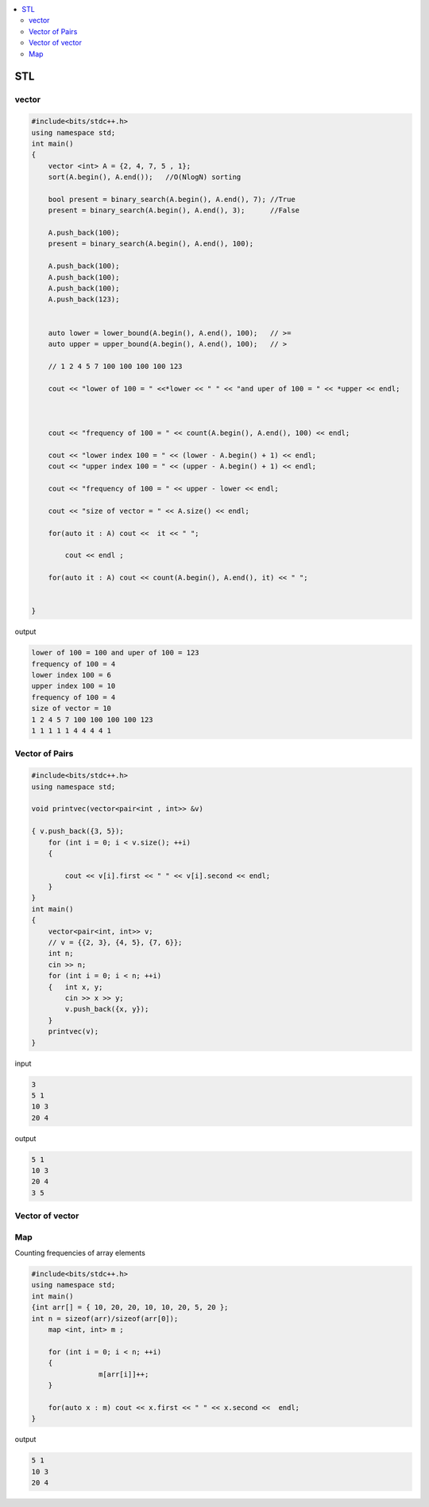 
.. contents::
   :local:
   :depth: 3

STL
===============================================================================

vector
--------------

.. code:: c++

      #include<bits/stdc++.h>
      using namespace std;
      int main()
      {
          vector <int> A = {2, 4, 7, 5 , 1};
          sort(A.begin(), A.end());   //O(NlogN) sorting

          bool present = binary_search(A.begin(), A.end(), 7); //True
          present = binary_search(A.begin(), A.end(), 3);      //False

          A.push_back(100);
          present = binary_search(A.begin(), A.end(), 100);

          A.push_back(100);
          A.push_back(100);
          A.push_back(100);
          A.push_back(123);


          auto lower = lower_bound(A.begin(), A.end(), 100);   // >=
          auto upper = upper_bound(A.begin(), A.end(), 100);   // >

          // 1 2 4 5 7 100 100 100 100 123

          cout << "lower of 100 = " <<*lower << " " << "and uper of 100 = " << *upper << endl;



          cout << "frequency of 100 = " << count(A.begin(), A.end(), 100) << endl;

          cout << "lower index 100 = " << (lower - A.begin() + 1) << endl;
          cout << "upper index 100 = " << (upper - A.begin() + 1) << endl;

          cout << "frequency of 100 = " << upper - lower << endl;

          cout << "size of vector = " << A.size() << endl;

          for(auto it : A) cout <<  it << " ";

              cout << endl ;

          for(auto it : A) cout << count(A.begin(), A.end(), it) << " ";


      }
      
output

.. code:: c++

      lower of 100 = 100 and uper of 100 = 123
      frequency of 100 = 4
      lower index 100 = 6
      upper index 100 = 10
      frequency of 100 = 4
      size of vector = 10
      1 2 4 5 7 100 100 100 100 123 
      1 1 1 1 1 4 4 4 4 1 
      
Vector of Pairs
-------------- 

.. code:: c++

      #include<bits/stdc++.h>
      using namespace std;

      void printvec(vector<pair<int , int>> &v)

      { v.push_back({3, 5});
          for (int i = 0; i < v.size(); ++i)
          {

              cout << v[i].first << " " << v[i].second << endl;
          }
      }
      int main()
      {
          vector<pair<int, int>> v;
          // v = {{2, 3}, {4, 5}, {7, 6}};
          int n;
          cin >> n;
          for (int i = 0; i < n; ++i)
          {   int x, y;
              cin >> x >> y;
              v.push_back({x, y});
          }
          printvec(v);
      }

input

.. code:: c++

      3
      5 1
      10 3
      20 4


output

.. code:: c++

      5 1
      10 3
      20 4
      3 5

Vector of vector
-------------- 

.. code:: c++


Map
--------------

Counting frequencies of array elements

.. code:: c++
      
      #include<bits/stdc++.h>
      using namespace std;
      int main()
      {int arr[] = { 10, 20, 20, 10, 10, 20, 5, 20 };
      int n = sizeof(arr)/sizeof(arr[0]);
          map <int, int> m ;

          for (int i = 0; i < n; ++i)
          {
                      m[arr[i]]++;
          }

          for(auto x : m) cout << x.first << " " << x.second <<  endl;
      }
      
output

.. code:: c++

      5 1
      10 3
      20 4
